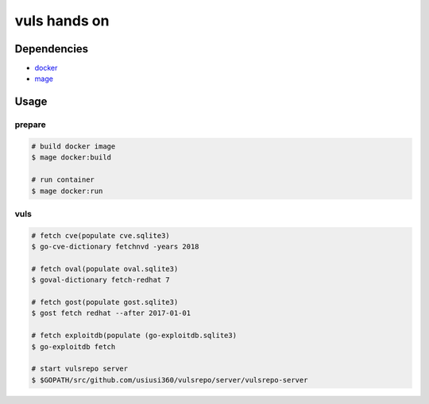 =============
vuls hands on
=============

Dependencies
============

- `docker <https://www.docker.com/>`_
- `mage <https://github.com/magefile/mage>`_


Usage
=====

prepare
-------

.. code-block:: console

   # build docker image
   $ mage docker:build

   # run container
   $ mage docker:run


vuls
----

.. code-block:: console

   # fetch cve(populate cve.sqlite3)
   $ go-cve-dictionary fetchnvd -years 2018

   # fetch oval(populate oval.sqlite3)
   $ goval-dictionary fetch-redhat 7

   # fetch gost(populate gost.sqlite3)
   $ gost fetch redhat --after 2017-01-01

   # fetch exploitdb(populate (go-exploitdb.sqlite3)
   $ go-exploitdb fetch

   # start vulsrepo server
   $ $GOPATH/src/github.com/usiusi360/vulsrepo/server/vulsrepo-server
